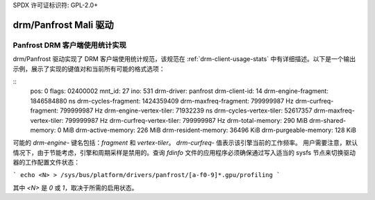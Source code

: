 SPDX 许可证标识符: GPL-2.0+

=========================
 drm/Panfrost Mali 驱动
=========================

.. _panfrost-usage-stats:

Panfrost DRM 客户端使用统计实现
==============================================

drm/Panfrost 驱动实现了 DRM 客户端使用统计规范，该规范在 :ref:`drm-client-usage-stats` 中有详细描述。以下是一个输出示例，展示了实现的键值对和当前所有可能的格式选项：

::
      pos:    0
      flags:  02400002
      mnt_id: 27
      ino:    531
      drm-driver:     panfrost
      drm-client-id:  14
      drm-engine-fragment:    1846584880 ns
      drm-cycles-fragment:    1424359409
      drm-maxfreq-fragment:   799999987 Hz
      drm-curfreq-fragment:   799999987 Hz
      drm-engine-vertex-tiler:        71932239 ns
      drm-cycles-vertex-tiler:        52617357
      drm-maxfreq-vertex-tiler:       799999987 Hz
      drm-curfreq-vertex-tiler:       799999987 Hz
      drm-total-memory:       290 MiB
      drm-shared-memory:      0 MiB
      drm-active-memory:      226 MiB
      drm-resident-memory:    36496 KiB
      drm-purgeable-memory:   128 KiB

可能的 `drm-engine-` 键名包括：`fragment` 和 `vertex-tiler`。
`drm-curfreq-` 值表示该引擎当前的工作频率。
用户需要注意，默认情况下，由于节能考虑，引擎和周期采样是禁用的。查询 `fdinfo` 文件的应用程序必须确保通过写入适当的 sysfs 节点来切换驱动器的工作配置文件状态：

```
echo <N> > /sys/bus/platform/drivers/panfrost/[a-f0-9]*.gpu/profiling
```

其中 `<N>` 是 `0` 或 `1`，取决于所需的启用状态。
